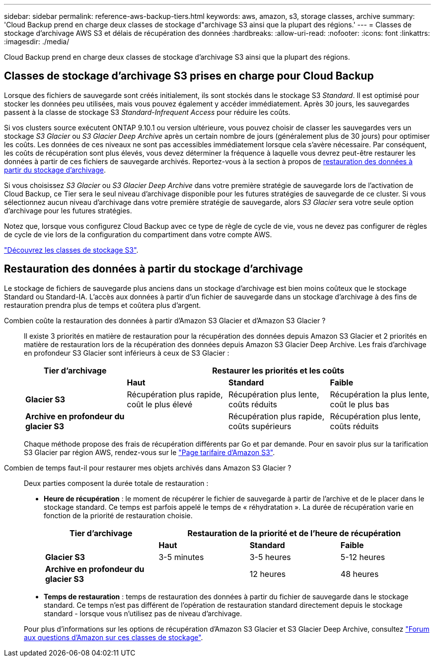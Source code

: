 ---
sidebar: sidebar 
permalink: reference-aws-backup-tiers.html 
keywords: aws, amazon, s3, storage classes, archive 
summary: 'Cloud Backup prend en charge deux classes de stockage d"archivage S3 ainsi que la plupart des régions.' 
---
= Classes de stockage d'archivage AWS S3 et délais de récupération des données
:hardbreaks:
:allow-uri-read: 
:nofooter: 
:icons: font
:linkattrs: 
:imagesdir: ./media/


[role="lead"]
Cloud Backup prend en charge deux classes de stockage d'archivage S3 ainsi que la plupart des régions.



== Classes de stockage d'archivage S3 prises en charge pour Cloud Backup

Lorsque des fichiers de sauvegarde sont créés initialement, ils sont stockés dans le stockage S3 _Standard_. Il est optimisé pour stocker les données peu utilisées, mais vous pouvez également y accéder immédiatement. Après 30 jours, les sauvegardes passent à la classe de stockage S3 _Standard-Infrequent Access_ pour réduire les coûts.

Si vos clusters source exécutent ONTAP 9.10.1 ou version ultérieure, vous pouvez choisir de classer les sauvegardes vers un stockage _S3 Glacier_ ou _S3 Glacier Deep Archive_ après un certain nombre de jours (généralement plus de 30 jours) pour optimiser les coûts. Les données de ces niveaux ne sont pas accessibles immédiatement lorsque cela s'avère nécessaire. Par conséquent, les coûts de récupération sont plus élevés, vous devez déterminer la fréquence à laquelle vous devrez peut-être restaurer les données à partir de ces fichiers de sauvegarde archivés. Reportez-vous à la section à propos de <<Restauration des données à partir du stockage d'archivage,restauration des données à partir du stockage d'archivage>>.

Si vous choisissez _S3 Glacier_ ou _S3 Glacier Deep Archive_ dans votre première stratégie de sauvegarde lors de l'activation de Cloud Backup, ce Tier sera le seul niveau d'archivage disponible pour les futures stratégies de sauvegarde de ce cluster. Si vous sélectionnez aucun niveau d'archivage dans votre première stratégie de sauvegarde, alors _S3 Glacier_ sera votre seule option d'archivage pour les futures stratégies.

Notez que, lorsque vous configurez Cloud Backup avec ce type de règle de cycle de vie, vous ne devez pas configurer de règles de cycle de vie lors de la configuration du compartiment dans votre compte AWS.

https://aws.amazon.com/s3/storage-classes/["Découvrez les classes de stockage S3"^].



== Restauration des données à partir du stockage d'archivage

Le stockage de fichiers de sauvegarde plus anciens dans un stockage d'archivage est bien moins coûteux que le stockage Standard ou Standard-IA. L'accès aux données à partir d'un fichier de sauvegarde dans un stockage d'archivage à des fins de restauration prendra plus de temps et coûtera plus d'argent.

Combien coûte la restauration des données à partir d'Amazon S3 Glacier et d'Amazon S3 Glacier ?:: Il existe 3 priorités en matière de restauration pour la récupération des données depuis Amazon S3 Glacier et 2 priorités en matière de restauration lors de la récupération des données depuis Amazon S3 Glacier Deep Archive. Les frais d'archivage en profondeur S3 Glacier sont inférieurs à ceux de S3 Glacier :
+
--
[cols="25,25,25,25"]
|===
| Tier d'archivage 3+| Restaurer les priorités et les coûts 


|  | *Haut* | *Standard* | *Faible* 


| *Glacier S3* | Récupération plus rapide, coût le plus élevé | Récupération plus lente, coûts réduits | Récupération la plus lente, coût le plus bas 


| *Archive en profondeur du glacier S3* |  | Récupération plus rapide, coûts supérieurs | Récupération plus lente, coûts réduits 
|===
Chaque méthode propose des frais de récupération différents par Go et par demande. Pour en savoir plus sur la tarification S3 Glacier par région AWS, rendez-vous sur le https://aws.amazon.com/s3/pricing/["Page tarifaire d'Amazon S3"^].

--
Combien de temps faut-il pour restaurer mes objets archivés dans Amazon S3 Glacier ?:: Deux parties composent la durée totale de restauration :
+
--
* *Heure de récupération* : le moment de récupérer le fichier de sauvegarde à partir de l'archive et de le placer dans le stockage standard. Ce temps est parfois appelé le temps de « réhydratation ». La durée de récupération varie en fonction de la priorité de restauration choisie.
+
[cols="25,20,20,20"]
|===
| Tier d'archivage 3+| Restauration de la priorité et de l'heure de récupération 


|  | *Haut* | *Standard* | *Faible* 


| *Glacier S3* | 3-5 minutes | 3-5 heures | 5-12 heures 


| *Archive en profondeur du glacier S3* |  | 12 heures | 48 heures 
|===
* *Temps de restauration* : temps de restauration des données à partir du fichier de sauvegarde dans le stockage standard. Ce temps n'est pas différent de l'opération de restauration standard directement depuis le stockage standard - lorsque vous n'utilisez pas de niveau d'archivage.


Pour plus d'informations sur les options de récupération d'Amazon S3 Glacier et S3 Glacier Deep Archive, consultez https://aws.amazon.com/s3/faqs/#Amazon_S3_Glacier["Forum aux questions d'Amazon sur ces classes de stockage"^].

--

